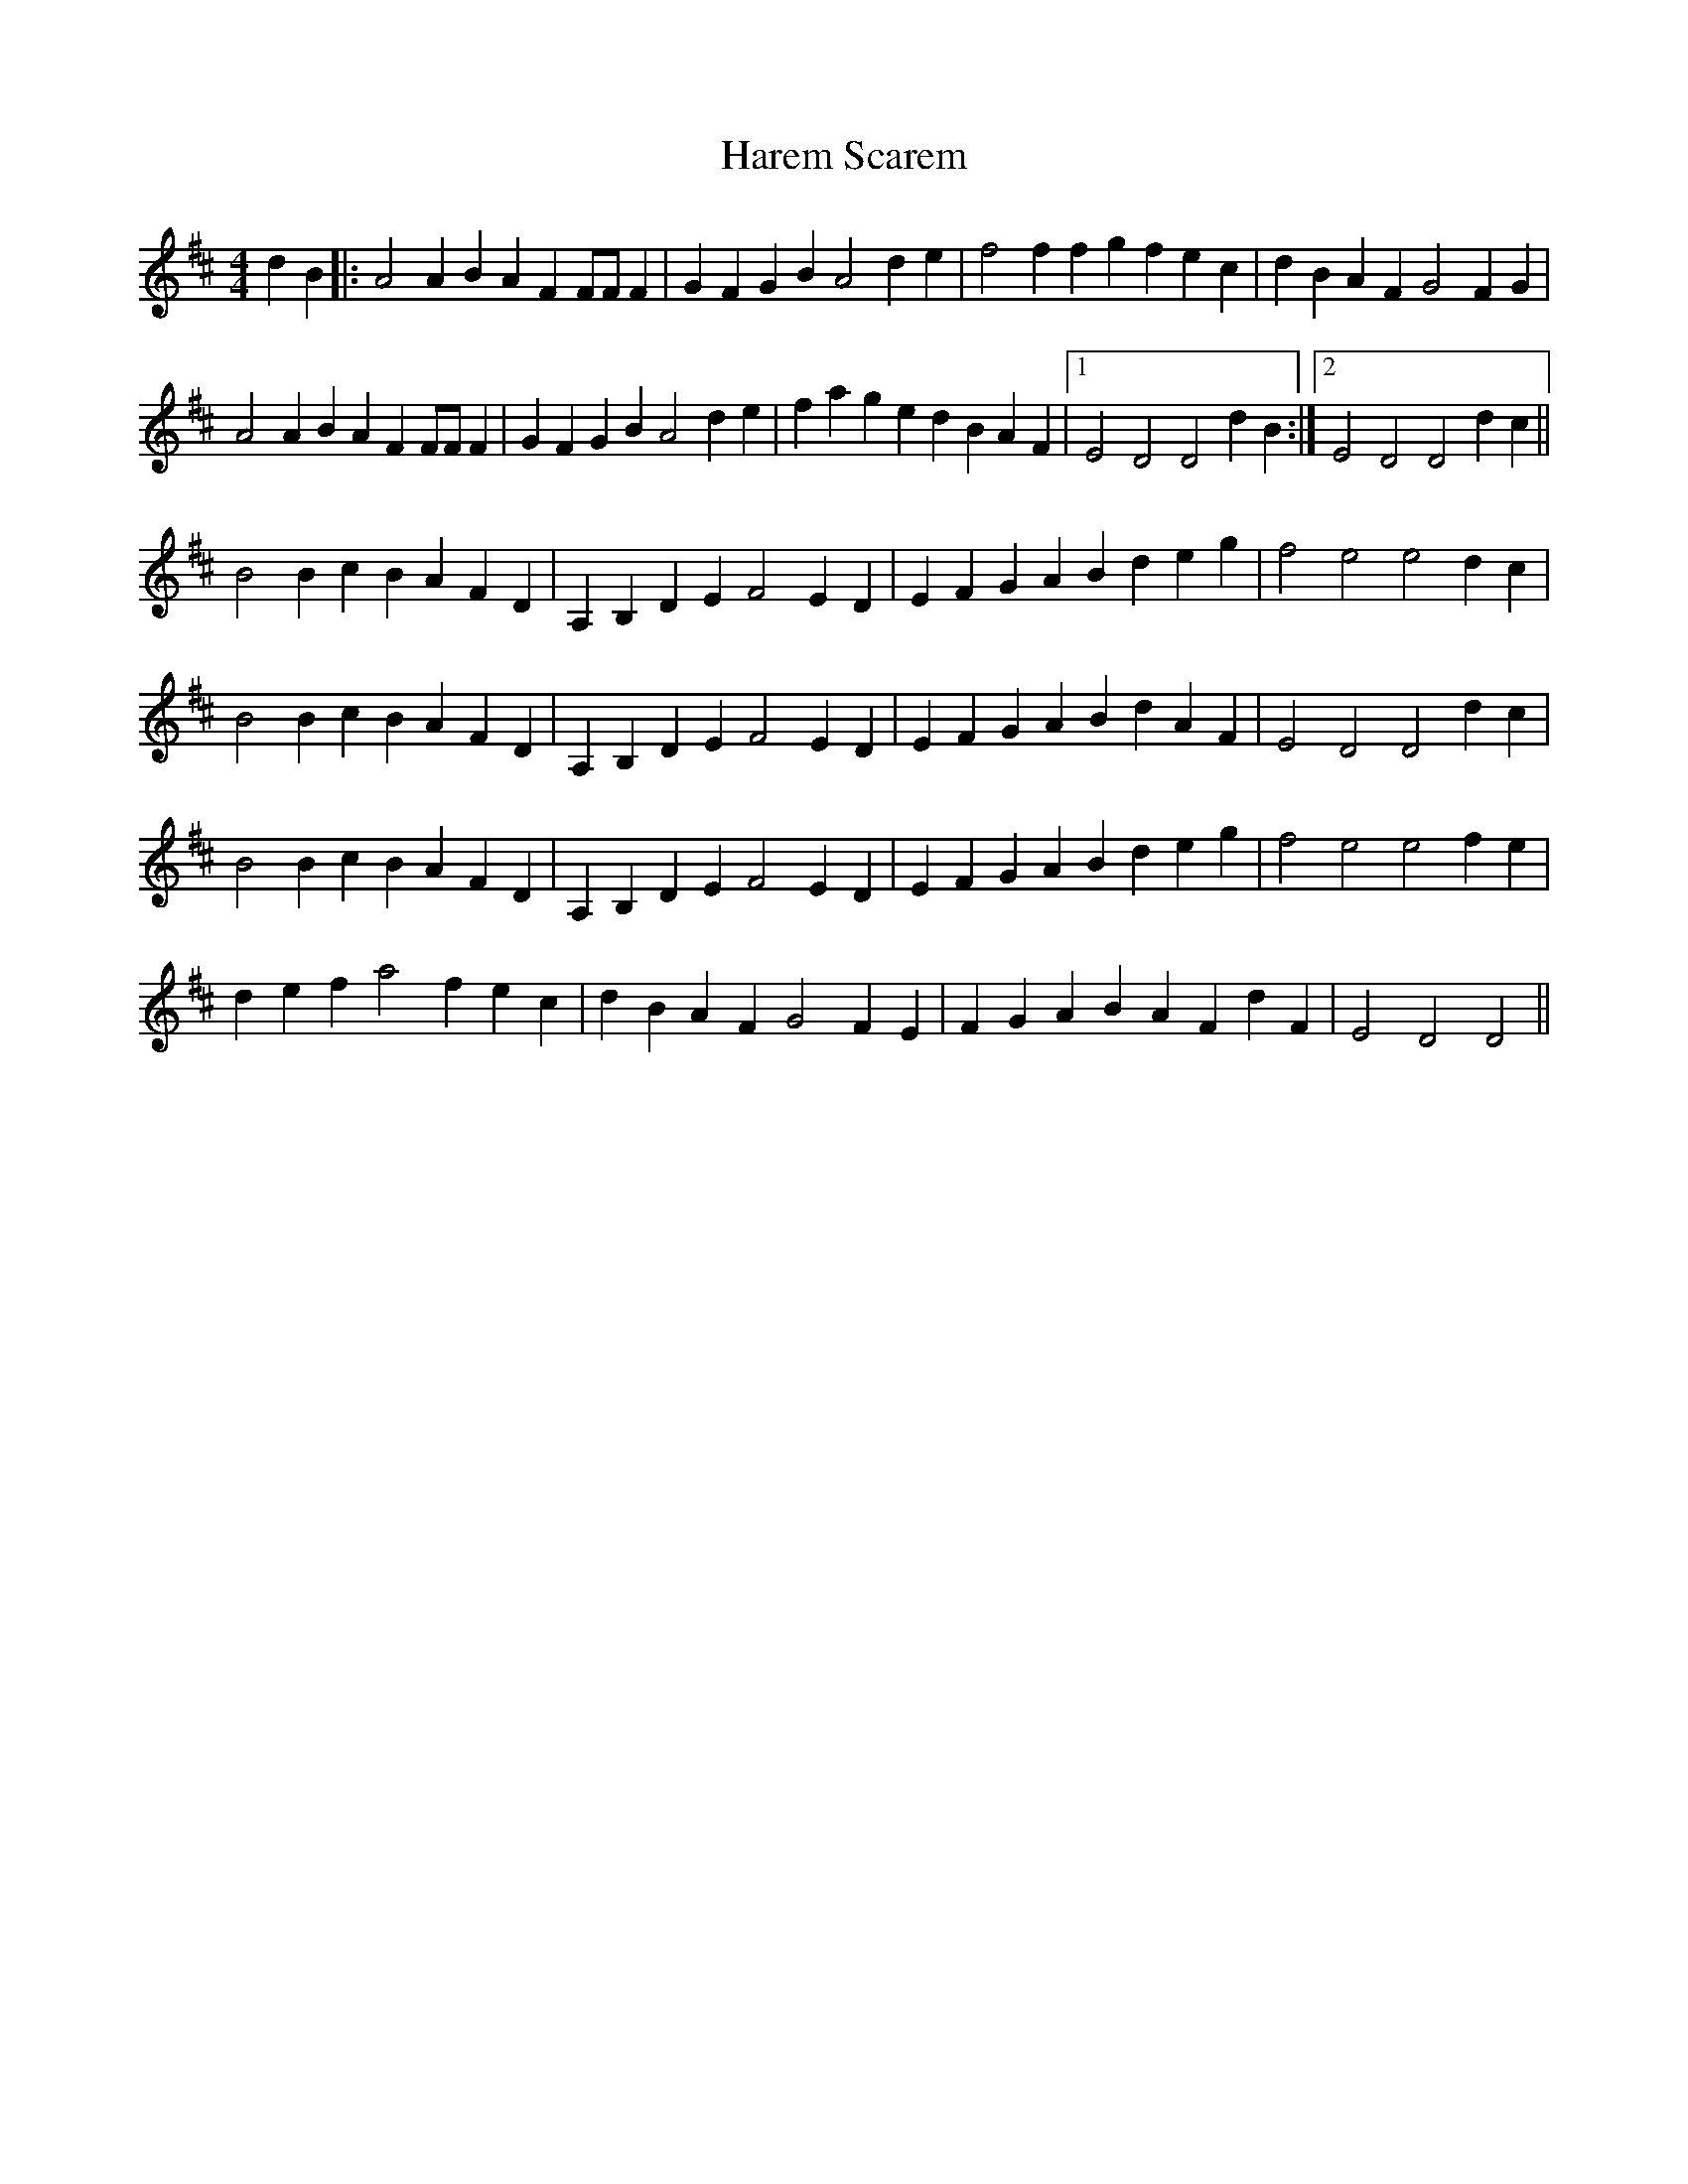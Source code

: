 X: 16767
T: Harem Scarem
R: reel
M: 4/4
K: Dmajor
d2B2|:A4 A2B2A2F2 FFF2|G2F2G2B2 A4 d2e2|f4 f2f2g2f2 e2c2|d2B2A2F2 G4 F2G2|
A4 A2B2A2F2 FFF2|G2F2G2B2 A4 d2e2|f2a2g2e2 d2B2A2F2|1 E4 D4 D4 d2B2:|2 E4 D4 D4d2c2||
B4B2c2 B2A2F2D2|A,2B,2D2E2 F4 E2D2|E2F2G2A2 B2d2e2g2|f4 e4 e4 d2c2|
B4 B2c2 B2A2F2D2|A,2B,2D2E2 F4 E2D2|E2F2G2A2 B2d2A2F2|E4 D4 D4 d2c2|
B4 B2c2 B2A2F2D2|A,2B,2D2E2 F4 E2D2|E2F2G2A2 B2d2e2g2|f4 e4 e4 f2e2|
d2e2 f2 a4 f2 e2c2|d2B2A2F2 G4 F2E2|F2G2A2B2 A2F2d2F2|E4 D4 D4||

